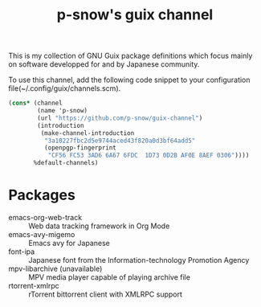 #+title: p-snow's guix channel

This is my collection of GNU Guix package definitions which focus mainly on software developped for and by Japanese community.

To use this channel, add the following code snippet to your configuration file(~/.config/guix/channels.scm).

#+begin_src scheme
  (cons* (channel
          (name 'p-snow)
          (url "https://github.com/p-snow/guix-channel")
          (introduction
           (make-channel-introduction
            "3a10227fbc2d5e9744aced43f820a0d3bf64add5"
            (openpgp-fingerprint
             "CF56 FC53 3AD6 6A67 6FDC  1D73 0D2B AF0E 8AEF 0306"))))
         %default-channels)
#+end_src

* Packages
- emacs-org-web-track :: Web data tracking framework in Org Mode
- emacs-avy-migemo :: Emacs avy for Japanese
- font-ipa :: Japanese font from the Information-technology Promotion Agency
- mpv-libarchive (unavailable) :: MPV media player capable of playing archive file
- rtorrent-xmlrpc :: rTorrent bittorrent client with XMLRPC support
